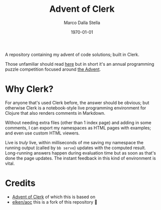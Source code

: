 #+title: Advent of Clerk
#+author: Marco Dalla Stella
#+date: \today

A repository containing my advent of code solutions; built in Clerk.

Those unfamiliar should read [[https://adventofcode.com/about][here]] but in short it's an annual programming puzzle
competition focused around [[https://en.wikipedia.org/wiki/Advent_calendar][the Advent]].

* Why Clerk?

For anyone that's used Clerk before, the answer should be obvious; but otherwise
Clerk is a notebook-style live programming environment for Clojure that also
renders comments in Markdown.

Without needing extra files (other than 1 index page) and adding in some
comments, I can export my namespaces as HTML pages with examples; and even use
custom HTML viewers.

Live is /truly/ live, within milliseconds of me saving my namespace the running
output (called by =bb serve=) updates with the computed result. Long-running
answers happen during evaluation time but as soon as that's done the page
updates. The instant feedback in this kind of environment is vital.

* Credits
- [[https://github.com/nextjournal/advent-of-clerk][Advent of Clerk]] of which this is based on
- [[https://github.com/elken/aoc][elken/aoc]] this is a fork of this repository 🙏
